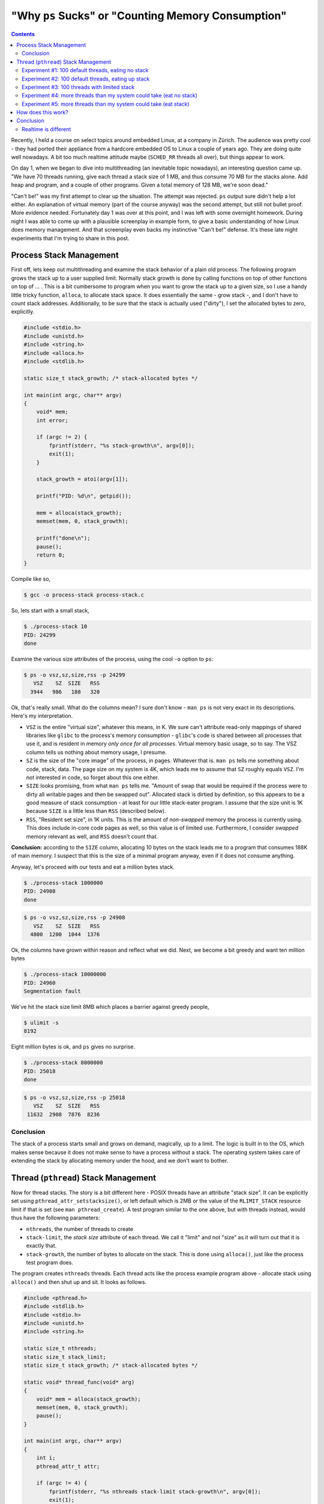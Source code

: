 .. post:: Apr 3, 2012
   :category: linux
   :author: Jörg Faschingbauer
   :location: Hart bei Graz, Austria
   :language: en

"Why ``ps`` Sucks" or "Counting Memory Consumption"
===================================================

.. contents::

Recently, I held a course on select topics around embedded Linux, at a
company in Zürich. The audience was pretty cool - they had ported
their appliance from a hardcore embedded OS to Linux a couple of years
ago. They are doing quite well nowadays. A bit too much realtime
attitude maybe (``SCHED_RR`` threads all over), but things appear to
work.

On day 1, when we began to dive into multithreading (an inevitable
topic nowadays), an interesting question came up. "We have 70 threads
running, give each thread a stack size of 1 MB, and thus consume 70 MB
for the stacks alone. Add heap and program, and a couple of other
programs. Given a total memory of 128 MB, we're soon dead."

"Can't be!" was my first attempt to clear up the situation. The
attempt was rejected. ``ps`` output sure didn't help a lot either. An
explanation of virtual memory (part of the course anyway) was the
second attempt, but still not bullet proof. More evidence
needed. Fortunately day 1 was over at this point, and I was left with
some overnight homework. During night I was able to come up with a
plausible screenplay in example form, to give a basic understanding of
how Linux does memory management. And that screenplay even backs my
instinctive "Can't be!" defense. It's these late night experiments
that I'm trying to share in this post.

Process Stack Management
------------------------

First off, lets keep out multithreading and examine the stack behavior
of a plain old process. The following program grows the stack up to a
user supplied limit. Normally stack growth is done by calling
functions on top of other functions on top of ... . This is a bit
cumbersome to program when you want to grow the stack up to a given
size, so I use a handy little tricky function, ``alloca``, to allocate
stack space. It does essentially the same - grow stack -, and I don't
have to count stack addresses. Additionally, to be sure that the stack
is actually used ("dirty"), I set the allocated bytes to zero,
explicitly.

.. code-block:: c

   #include <stdio.h>
   #include <unistd.h>
   #include <string.h>
   #include <alloca.h>
   #include <stdlib.h>
   
   static size_t stack_growth; /* stack-allocated bytes */
   
   int main(int argc, char** argv)
   {
       void* mem;
       int error;
       
       if (argc != 2) {
           fprintf(stderr, "%s stack-growth\n", argv[0]);
           exit(1);
       }
   
       stack_growth = atoi(argv[1]);
   
       printf("PID: %d\n", getpid());
   
       mem = alloca(stack_growth);
       memset(mem, 0, stack_growth);
   
       printf("done\n");
       pause();
       return 0;
   }

Compile like so,

.. code-block:: shell

   $ gcc -o process-stack process-stack.c

So, lets start with a small stack,

.. code-block:: shell

   $ ./process-stack 10
   PID: 24299
   done

Examine the various size attributes of the process, using the cool
``-o`` option to ``ps``:

.. code-block:: shell

   $ ps -o vsz,sz,size,rss -p 24299
      VSZ    SZ  SIZE   RSS
     3944   986   188   320

Ok, that's really small. What do the columns mean? I sure don't know -
``man ps`` is not very exact in its descriptions. Here's my
interpretation.

* ``VSZ`` is the entire "virtual size", whatever this means, in K. We
  sure can't attribute read-only mappings of shared libraries like
  ``glibc`` to the process's memory consumption - ``glibc``'s code is
  shared between all processes that use it, and is resident in memory
  *only once for all processes*. Virtual memory basic usage, so to
  say. The VSZ column tells us nothing about memory usage, I
  presume.
* ``SZ`` is the size of the "core image" of the process, in
  pages. Whatever that is. ``man ps`` tells me something about code,
  stack, data. The page size on my system is 4K, which leads me to
  assume that ``SZ`` roughly equals ``VSZ``. I'm not interested in
  code, so forget about this one either.
* ``SIZE`` looks promising, from what ``man ps`` tells me. "Amount of
  swap that would be required if the process were to dirty all
  writable pages and then be swapped out". Allocated stack is dirtied
  by definition, so this appears to be a good measure of stack
  consumption - at least for our little stack-eater program. I assume
  that the size unit is 1K because ``SIZE`` is a little less than
  ``RSS`` (described below).
* ``RSS``, "Resident set size", in 1K units. This is the amount of
  *non-swapped* memory the process is currently using. This does
  include in-core code pages as well, so this value is of limited
  use. Furthermore, I consider *swapped* memory relevant as well, and
  ``RSS`` doesn't count that.

**Conclusion:** according to the ``SIZE`` column, allocating 10 bytes
on the stack leads me to a program that consumes 188K of main
memory. I suspect that this is the size of a minimal program anyway,
even if it does not consume anything.

Anyway, let's proceed with our tests and eat a million bytes stack.

.. code-block:: shell

   $ ./process-stack 1000000
   PID: 24908
   done

.. code-block:: shell

   $ ps -o vsz,sz,size,rss -p 24908
      VSZ    SZ  SIZE   RSS
     4800  1200  1044  1376

Ok, the columns have grown within reason and reflect what we
did. Next, we become a bit greedy and want ten million bytes

.. code-block:: shell

   $ ./process-stack 10000000
   PID: 24960
   Segmentation fault

We've hit the stack size limit 8MB which places a barrier against
greedy people,

.. code-block:: shell

   $ ulimit -s
   8192

Eight million bytes is ok, and ``ps`` gives no surprise.

.. code-block:: shell

   $ ./process-stack 8000000
   PID: 25018
   done

.. code-block:: shell

   $ ps -o vsz,sz,size,rss -p 25018
      VSZ    SZ  SIZE   RSS
    11632  2908  7876  8236

Conclusion
..........

The stack of a process starts small and grows on demand, magically, up
to a limit. The logic is built in to the OS, which makes sense because
it does not make sense to have a process without a stack. The
operating system takes care of extending the stack by allocating
memory under the hood, and we don't want to bother.

Thread (``pthread``) Stack Management
-------------------------------------

Now for thread stacks. The story is a bit different here - POSIX
threads have an attribute "stack size". It can be explicitly set using
``pthread_attr_setstacksize()``, or left default which is 2MB or the
value of the ``RLIMIT_STACK`` resource limit if that is set (see ``man
pthread_create``). A test program similar to the one above, but with
threads instead, would thus have the following parameters:

* ``nthreads``, the number of threads to create
* ``stack-limit``, the *stack size* attribute of each thread. We call
  it "limit" and not "size" as it will turn out that it is exactly
  that.
* ``stack-growth``, the number of bytes to allocate on the stack. This
  is done using ``alloca()``, just like the process test program
  does.

The program creates ``nthreads`` threads. Each thread acts like the
process example program above - allocate stack using ``alloca()`` and
then shut up and sit. It looks as follows.

.. code-block:: c

   #include <pthread.h>
   #include <stdlib.h>
   #include <stdio.h>
   #include <unistd.h>
   #include <string.h>
   
   static size_t nthreads;
   static size_t stack_limit;
   static size_t stack_growth; /* stack-allocated bytes */
   
   static void* thread_func(void* arg)
   {
       void* mem = alloca(stack_growth);
       memset(mem, 0, stack_growth);
       pause();
   }
   
   int main(int argc, char** argv)
   {
       int i;
       pthread_attr_t attr;
       
       if (argc != 4) {
           fprintf(stderr, "%s nthreads stack-limit stack-growth\n", argv[0]);
           exit(1);
       }
   
       nthreads = atoi(argv[1]);
       stack_limit = atoi(argv[2]);
       stack_growth = atoi(argv[3]);
   
       printf("PID: %d\n", getpid());
   
       pthread_attr_init(&attr);
       if (stack_limit > 0) {
           int error = pthread_attr_setstacksize(&attr, stack_limit);
           if (error) {
               fprintf(stderr, "set stack size to %ld: %s (%d)\n",
                               stack_limit, strerror(error), error);
               exit(1);
           }
       }
   
       pthread_attr_t* p_attr = NULL;
       if (stack_limit > 0)
           p_attr = &attr;
   
       for (i=0; i&lt;nthreads; i++) {
           pthread_t id;
           int rv = pthread_create(&id, p_attr, thread_func, NULL);
           if (rv != 0) {
               fprintf(stderr, "failed after %d threads\n", i);
               exit(1);
           }
       }
       
       pause();
       return 0;
   }

Compile like so,

.. code-block:: shell

   $ gcc -pthread -o thread-stack thread-stack.c

Experiment #1: 100 default threads, eating no stack
...................................................

Let's create a hundred threads with default stack size, each eating
100 bytes of stack.

.. code-block:: shell

   $ ./thread-stack 100 0 100
   PID: 31524

.. code-block:: shell

   $ ps -o vsz,sz,size,rss -p 31524
      VSZ    SZ  SIZE   RSS
   825840 206460 819936 1404

So what? ``SIZE`` reports the process as consuming over 800MB of
memory. According to ``ps``'s description, "if it were to dirty all
writeable pages", then this would be the amount of swap required. A
little calculation shows that ``SIZE`` is approximately 100 times
8MB. 8MB is the ``RLIMIT_STACK`` resource limit that is configured on
my machine (check with ``ulimit -s``), and we started 100 threads. So
it appears that the process has allocated **800MB worth of physical
memory pages, although only 100 bytes of each stack have been eaten**.

"Can't be!" is what I said.

Of course the ``RSS`` field reports much less - but ``RSS`` does not
report swapped memory, so we cannot count on it very much.

But anyway - let's accept the alleged waste of memory for a moment and
carry on with the experiments.

Experiment #2: 100 default threads, eating up stack
...................................................

The first experiment created 100 threads with default stack size 8MB,
and consumed almost nothing of the stacks. Lets eat up the stacks and
see what ``ps`` reports this time.

.. code-block:: shell

   $ ./thread-stack 100 0 8000000
   PID: 771

.. code-block:: shell

   $ ps -o vsz,sz,size,rss -p 771
      VSZ    SZ  SIZE   RSS
   825840 206460 819936 766604

Aha. ``SIZE`` hasn't changed, but ``RSS`` reports much more than the
last time around. Apparently ``RSS`` does have value - at least on my
system where no swap is configured.

Experiment #3: 100 threads with limited stack
.............................................

See what effect a stack limit has.

.. code-block:: shell

   $ ./thread-stack 100 4096 10
   PID: 1026
   set stack size to 4096: Invalid argument (22)

Ok, we cannot limit the stack to only a single page. We don't insist
(``PTHREAD_STACK_MIN`` is 4 pages anyway), so lets increase stack size
and see what ``ps`` tells us.

.. code-block:: shell

   $ ./thread-stack 100 16384 10
   PID: 1125

.. code-block:: shell

   $ ps -o vsz,sz,size,rss -p 1125
      VSZ    SZ  SIZE   RSS
     7840  1960  1936  1404

Well. 100 minimal threads lead to a process that consumes minimal
resources. Fine.

**Conclusion:** Provided that we carefully limit our threads' stacks,
we don't eat up too much memory.

Can't be! Do I really have to fine-tune my stacks and risk stack
overflows and hard to find bugs?

Experiment #4: more threads than my system could take (eat no stack)
....................................................................

Now a definitive take: I have 64 bit address space, 4G of physical
RAM, and no swap configured. So, I could create no more than 512
threads with 8MB stack size each - 512*8MB == 4G. Let's try that out
and create 513 threads. Each of the threads eats only 10 bytes of its
stack.

.. code-block:: shell

   $ ./thread-stack 513 0 10
   PID: 2212

.. code-block:: shell

   $ ps -o vsz,sz,size,rss -p 2212
      VSZ    SZ  SIZE   RSS
   4210920 1052730 4205016 4576

Works! ``ps`` reports more ``SIZE`` than my system can take. What did
they say about ``SIZE``, "*if it were to dirty all writeable pages*"?
This suggests that pages totalling 4205016 bytes have been allocated
to the process. I don't have that many pages, so it seems like I
misunderstand. ``RSS`` seems to be definitive about the size.

Experiment #5: more threads than my system could take (eat stack)
.................................................................

Obviously the system permits its processes to "overcommit"
memory. Others still get their share. Nobody complained during
experiment #4, music kept playing without noticeable stutter. Now lets
actually use the stack.

.. code-block:: shell

   $ ./thread-stack 513 0 8000000
   PID: 4353
   Killed

Ok, that's what I'd expect. Until the process was killed, the Red Hot
Chili Peppers had become overly funky (autio glitches all over), and
the Adobe Flash Plugin had crashed (Good Riddance). Less threads ...

.. code-block:: shell

   $ ./thread-stack 400 0 8000000
   PID: 8462

.. code-block:: shell

   $ ps -o vsz,sz,size,rss -p 8462
      VSZ    SZ  SIZE   RSS
   3284640 821160 3278736 3064580

It looks like I can create a bit more than 400 threads which eat up
their 8MB stacks. Not bad, as these numbers lie well within the
physical constraints of my machine.

So, when I am able to create 400 threads which eat up their 8MB
(default) stacks, then I should be able to create about 800 threads
which eat up half of their 8MB stacks, right?

.. code-block:: shell

   $ ./thread-stack 800 0 4000000
   PID: 11338

That was ok, try 900 threads ...

.. code-block:: shell

   $ ./thread-stack 900 0 4000000
   PID: 12156
   Killed

**Conclusion: We don't have to fine-tune stacks!** Just as with the
process example, thread stacks are allocated *on demand*, up to a
limit. A valid reason to decrease the stack size limit to a lower
value than the default is to keep it from eating up more memory than
expected. Stacks don't shrink, so if I inadvertently - only once -
call a function that uses a 3MB automatic variable, I have a memory
leak.

How does this work?
-------------------

First, have a look at the way the Pthread library sets up a
thread. This is best done with ``strace``. The system call to watch
out for is ``clone()``. ``clone()`` is used to create both processes
(``fork()`` is implemented in terms of ``clone()``) and threads, just
with different kinds of flags.

.. code-block:: shell

   $ strace -f ./thread-stack 30 0 10

The output is rather long, I have tried to keep out the noise and show
only the interesting stuff. We have told the program to create 30
threads with default stack size 8MB. Hence we see 30 blocks like this
one,

.. code-block:: shell

   [pid 14386] clone(child_stack=0x7f5813f22ff0,
             flags=CLONE_VM|CLONE_FS|CLONE_FILES|CLONE_SIGHA...) = 14413
   [pid 14386] mmap(NULL, 8392704, PROT_READ|PROT_WRITE, 
             MAP_PRIVATE|MAP_ANONYMOUS|MAP_STACK, -1, 0) = 0x7fd14f9af000
   [pid 14386] mprotect(0x7fd14f1ae000, 4096, PROT_NONE) = 0
   [pid 14413] pause( &lt;unfinished ...

What we see here is,

* The main thread, 14386, creates a thread 14413 using ``clone()``
  with the ``CLONE_VM`` flag and a few other flags. The kernel creates
  a new "process" which shares the parent's address space - which is
  basically the definition of a thread.
* The main thread allocates the requested stack using ``mmap()``. This
  creates a *memory mapping* - only a placeholder for memory, to be
  allocated with pages *on demand*, as memory is accessed. The memory
  is accessible in the caller's address space at address
  0x7fd14f9af000, extending for 8392704 bytes. **Note** that this is
  4096 bytes more than the 8MB stack size.
* The main thread protects 4096 bytes at the top of the stack (which
  it has allocated in addition to what was requested) with
  ``PROT_NONE``. Meaning that access to this part of the mapping will
  lead to a segmentation fault. This is cheap and easy stack overflow
  protection.
* The created thread 14413 then calls ``pause()``, which is what the
  threads in our test program do after they have eaten their stack.

Once mappings have been created, we can inspect them in the process's
directory in the ``/proc`` filesystem:

.. code-block:: shell

   $ cat /proc/14386/maps
   ...
   7fd14f1af000-7fd14f9af000 rw-p 00000000 00:00 0 
   7fd14f9af000-7fd14f9b0000 ---p 00000000 00:00 0 
   ...

These two lines are the result of ``mmap (PROT_READ|PROT_WRITE)``,
followed by ``mprotect (PROT_NONE)`` of the topmost page. The first
line is the 8MB stack which has read/write access, the second line is
the "red" stack overflow protection page, without any access bits
set. Still this doesn't show any details of the mapping; these can be
seen from another pseudo-file in the process's ``/proc`` directory. (I
can imagine that the presence of a second file with redundant
information has historical reasons.)

.. code-block:: shell

   $ cat /proc/14386/smaps
   ...
   7fd14f1ae000-7fd14f1af000 ---p 00000000 00:00 0 
   Size:                  4 kB
   Rss:                   0 kB
   Pss:                   0 kB
   Shared_Clean:          0 kB
   Shared_Dirty:          0 kB
   Private_Clean:         0 kB
   Private_Dirty:         0 kB
   Referenced:            0 kB
   Anonymous:             0 kB
   AnonHugePages:         0 kB
   Swap:                  0 kB
   KernelPageSize:        4 kB
   MMUPageSize:           4 kB
   Locked:                0 kB
   7fd14f1af000-7fd14f9af000 rw-p 00000000 00:00 0 
   Size:               8192 kB
   Rss:                   8 kB
   Pss:                   8 kB
   Shared_Clean:          0 kB
   Shared_Dirty:          0 kB
   Private_Clean:         0 kB
   Private_Dirty:         8 kB
   Referenced:            8 kB
   Anonymous:             8 kB
   AnonHugePages:         0 kB
   Swap:                  0 kB
   KernelPageSize:        4 kB
   MMUPageSize:           4 kB
   Locked:                0 kB
   ...

Here we see the same two mappings, but with additional information. It
is exactly this information that we are missing from ``ps``.

The first mapping represents the red page. Its size is 4K. No ``RSS``,
no nothing else. Pretty shallow, not backed by any physical memory.

The second mapping is the stack itself, with the following
information:

* The mapping's extent (Size) is 8MB which is no surprise.
* 8K is currently resident. Again, ``RSS`` does not help much as the
  number is swamped by swap.
* The most important information is ``Private_Dirty`` - the number of
  bytes that are "dirty" and thus have to be allocated and attributed
  to the process. "Private" means that the memory is not shared with
  any other process (stacks are not shared of course), and thus the
  memory is attributed *only to the process*. Here we can see that,
  although the size of the mapping is 8MB, **only 8K are actually
  used**. As it happens the same amount is also resident, but again,
  this need not be.

Conclusion
----------

There's no reason to panic when ``ps`` reports large numbers. It's
just not easy to find out how much memory a process actually
consumes. By understanding the information the ``/proc`` filesystem
provides, you at least have the chance to find out what you need.

What is most important to understand is the *on demand* nature of
memory allocation. That the *size* of a memory mapping is definitely
meaningless, and that mappings are "filled" with memory pages as
memory is actually accessed. Stacks are actually nothing but mappings
as we saw above. The same principle applies to the heap
(``/proc/PID/maps`` and ``/proc/PID/smaps`` actually report a mapping
named "heap"), program code (a mapping which is shared between many
processes and which is read-only), global read-only and read-write
data (the latter is copied on-demand and only then attributed to the
modifying process). There are many other usages of memory mappings -
dig through the ``/proc`` filesystem to find
out. ``Documentation/filesystems/proc.txt`` from the Linux kernel
source code gives a thorough explanation of the ``smaps`` entries, and
much more.

Realtime is different
.....................

*On demand* memory allocation is counter productive in a realtime
scenario as it can delay execution substantially. To overcome this
situation, one needs to make sure memory is actually available
beforehand. No way *having to wait* for stack memory to become
available, for example.

This is what the ``mlock()`` and ``mlockall()`` system calls are there
for - make sure that memory is available when it is needed. When
*locked into memory*, mappings actually become populated with physical
memory. Thread stacks, for example, are physically eaten up as they
are created. Yes, realtime often brings contradictory requirements -
this is one. In such a scenario, as only one example, it does
absolutely make sense to pre-allocate limited stacks for each thread.

But as always, you decide based upon what you know and, most of all,
upon your feeling. I wrote this rather lengthy post because I felt so
lucky that my feeling was right. "Can't be!". It cannot be that an OS
can be so stupid and eat up memory for nothing. I didn't know 100%
sure, so I could have been wrong just as well. If you have read up to
this point at the end of kilometers of characters, then I hope you
agree with me about my conclusions. If not, please comment! One can
never be 100% sure, and I'd be glad to learn.
